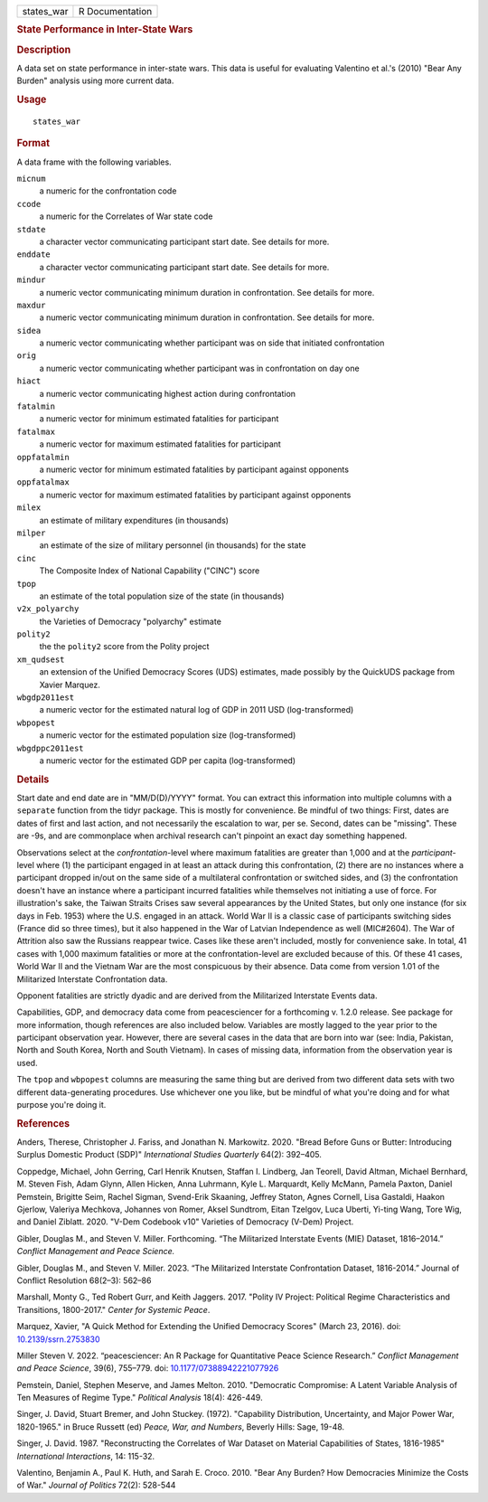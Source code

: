 .. container::

   .. container::

      ========== ===============
      states_war R Documentation
      ========== ===============

      .. rubric:: State Performance in Inter-State Wars
         :name: state-performance-in-inter-state-wars

      .. rubric:: Description
         :name: description

      A data set on state performance in inter-state wars. This data is
      useful for evaluating Valentino et al.'s (2010) "Bear Any Burden"
      analysis using more current data.

      .. rubric:: Usage
         :name: usage

      ::

         states_war

      .. rubric:: Format
         :name: format

      A data frame with the following variables.

      ``micnum``
         a numeric for the confrontation code

      ``ccode``
         a numeric for the Correlates of War state code

      ``stdate``
         a character vector communicating participant start date. See
         details for more.

      ``enddate``
         a character vector communicating participant start date. See
         details for more.

      ``mindur``
         a numeric vector communicating minimum duration in
         confrontation. See details for more.

      ``maxdur``
         a numeric vector communicating minimum duration in
         confrontation. See details for more.

      ``sidea``
         a numeric vector communicating whether participant was on side
         that initiated confrontation

      ``orig``
         a numeric vector communicating whether participant was in
         confrontation on day one

      ``hiact``
         a numeric vector communicating highest action during
         confrontation

      ``fatalmin``
         a numeric vector for minimum estimated fatalities for
         participant

      ``fatalmax``
         a numeric vector for maximum estimated fatalities for
         participant

      ``oppfatalmin``
         a numeric vector for minimum estimated fatalities by
         participant against opponents

      ``oppfatalmax``
         a numeric vector for maximum estimated fatalities by
         participant against opponents

      ``milex``
         an estimate of military expenditures (in thousands)

      ``milper``
         an estimate of the size of military personnel (in thousands)
         for the state

      ``cinc``
         The Composite Index of National Capability ("CINC") score

      ``tpop``
         an estimate of the total population size of the state (in
         thousands)

      ``v2x_polyarchy``
         the Varieties of Democracy "polyarchy" estimate

      ``polity2``
         the the ``polity2`` score from the Polity project

      ``xm_qudsest``
         an extension of the Unified Democracy Scores (UDS) estimates,
         made possibly by the QuickUDS package from Xavier Marquez.

      ``wbgdp2011est``
         a numeric vector for the estimated natural log of GDP in 2011
         USD (log-transformed)

      ``wbpopest``
         a numeric vector for the estimated population size
         (log-transformed)

      ``wbgdppc2011est``
         a numeric vector for the estimated GDP per capita
         (log-transformed)

      .. rubric:: Details
         :name: details

      Start date and end date are in "MM/D(D)/YYYY" format. You can
      extract this information into multiple columns with a ``separate``
      function from the tidyr package. This is mostly for convenience.
      Be mindful of two things: First, dates are dates of first and last
      action, and not necessarily the escalation to war, per se. Second,
      dates can be "missing". These are -9s, and are commonplace when
      archival research can't pinpoint an exact day something happened.

      Observations select at the *confrontation*-level where maximum
      fatalities are greater than 1,000 and at the *participant*-level
      where (1) the participant engaged in at least an attack during
      this confrontation, (2) there are no instances where a participant
      dropped in/out on the same side of a multilateral confrontation or
      switched sides, and (3) the confrontation doesn't have an instance
      where a participant incurred fatalities while themselves not
      initiating a use of force. For illustration's sake, the Taiwan
      Straits Crises saw several appearances by the United States, but
      only one instance (for six days in Feb. 1953) where the U.S.
      engaged in an attack. World War II is a classic case of
      participants switching sides (France did so three times), but it
      also happened in the War of Latvian Independence as well
      (MIC#2604). The War of Attrition also saw the Russians reappear
      twice. Cases like these aren't included, mostly for convenience
      sake. In total, 41 cases with 1,000 maximum fatalities or more at
      the confrontation-level are excluded because of this. Of these 41
      cases, World War II and the Vietnam War are the most conspicuous
      by their absence. Data come from version 1.01 of the Militarized
      Interstate Confrontation data.

      Opponent fatalities are strictly dyadic and are derived from the
      Militarized Interstate Events data.

      Capabilities, GDP, and democracy data come from peacesciencer for
      a forthcoming v. 1.2.0 release. See package for more information,
      though references are also included below. Variables are mostly
      lagged to the year prior to the participant observation year.
      However, there are several cases in the data that are born into
      war (see: India, Pakistan, North and South Korea, North and South
      Vietnam). In cases of missing data, information from the
      observation year is used.

      The ``tpop`` and ``wbpopest`` columns are measuring the same thing
      but are derived from two different data sets with two different
      data-generating procedures. Use whichever one you like, but be
      mindful of what you're doing and for what purpose you're doing it.

      .. rubric:: References
         :name: references

      Anders, Therese, Christopher J. Fariss, and Jonathan N. Markowitz.
      2020. "Bread Before Guns or Butter: Introducing Surplus Domestic
      Product (SDP)" *International Studies Quarterly* 64(2): 392–405.

      Coppedge, Michael, John Gerring, Carl Henrik Knutsen, Staffan I.
      Lindberg, Jan Teorell, David Altman, Michael Bernhard, M. Steven
      Fish, Adam Glynn, Allen Hicken, Anna Luhrmann, Kyle L. Marquardt,
      Kelly McMann, Pamela Paxton, Daniel Pemstein, Brigitte Seim,
      Rachel Sigman, Svend-Erik Skaaning, Jeffrey Staton, Agnes Cornell,
      Lisa Gastaldi, Haakon Gjerlow, Valeriya Mechkova, Johannes von
      Romer, Aksel Sundtrom, Eitan Tzelgov, Luca Uberti, Yi-ting Wang,
      Tore Wig, and Daniel Ziblatt. 2020. "V-Dem Codebook v10" Varieties
      of Democracy (V-Dem) Project.

      Gibler, Douglas M., and Steven V. Miller. Forthcoming. “The
      Militarized Interstate Events (MIE) Dataset, 1816–2014.” *Conflict
      Management and Peace Science.*

      Gibler, Douglas M., and Steven V. Miller. 2023. “The Militarized
      Interstate Confrontation Dataset, 1816-2014.” Journal of Conflict
      Resolution 68(2–3): 562–86

      Marshall, Monty G., Ted Robert Gurr, and Keith Jaggers. 2017.
      "Polity IV Project: Political Regime Characteristics and
      Transitions, 1800-2017." *Center for Systemic Peace*.

      Marquez, Xavier, "A Quick Method for Extending the Unified
      Democracy Scores" (March 23, 2016). doi:
      `10.2139/ssrn.2753830 <https://doi.org/10.2139/ssrn.2753830>`__

      Miller Steven V. 2022. “peacesciencer: An R Package for
      Quantitative Peace Science Research.” *Conflict Management and
      Peace Science*, 39(6), 755–779. doi:
      `10.1177/07388942221077926 <https://doi.org/10.1177/07388942221077926>`__

      Pemstein, Daniel, Stephen Meserve, and James Melton. 2010.
      "Democratic Compromise: A Latent Variable Analysis of Ten Measures
      of Regime Type." *Political Analysis* 18(4): 426-449.

      Singer, J. David, Stuart Bremer, and John Stuckey. (1972).
      "Capability Distribution, Uncertainty, and Major Power War,
      1820-1965." in Bruce Russett (ed) *Peace, War, and Numbers*,
      Beverly Hills: Sage, 19-48.

      Singer, J. David. 1987. "Reconstructing the Correlates of War
      Dataset on Material Capabilities of States, 1816-1985"
      *International Interactions*, 14: 115-32.

      Valentino, Benjamin A., Paul K. Huth, and Sarah E. Croco. 2010.
      "Bear Any Burden? How Democracies Minimize the Costs of War."
      *Journal of Politics* 72(2): 528-544
